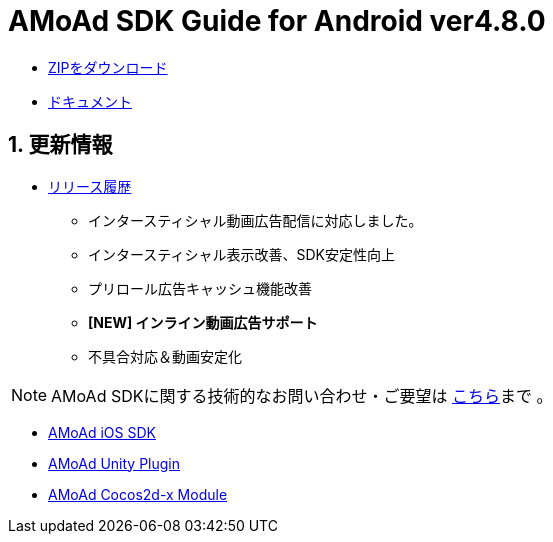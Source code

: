 = AMoAd SDK Guide for Android ver4.8.0

:numbered:
:sectnums:

- link:https://github.com/amoad/amoad-android-sdk/archive/master.zip[ZIPをダウンロード]
- link:https://github.com/amoad/amoad-android-sdk/wiki[ドキュメント]

== 更新情報
* link:https://github.com/amoad/amoad-android-sdk/releases[リリース履歴]
** インタースティシャル動画広告配信に対応しました。
** インタースティシャル表示改善、SDK安定性向上
** プリロール広告キャッシュ機能改善
** **[NEW] インライン動画広告サポート**
** 不具合対応＆動画安定化

NOTE: AMoAd SDKに関する技術的なお問い合わせ・ご要望は link:https://github.com/amoad/amoad-ios-sdk/issues[こちら]まで 。

- link:https://github.com/amoad/amoad-ios-sdk[AMoAd iOS SDK]
- link:https://github.com/amoad/amoad-unity-plugin[AMoAd Unity Plugin]
- link:https://github.com/amoad/amoad-cocos2dx-module[AMoAd Cocos2d-x Module]
